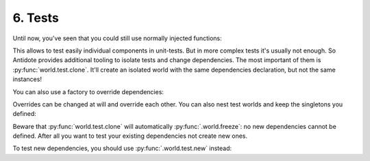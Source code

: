 6. Tests
========


Until now, you've seen that you could still use normally injected functions:

.. testcode:: tutorial_test

    from antidote import injectable, inject

    @injectable
    class MyService:
        pass

    @inject
    def f(my_service: MyService = inject.me()) -> MyService:
        return my_service

    # injected
    f()

    # manual override
    f(MyService())
    f(my_service=MyService())

This allows to test easily individual components in unit-tests. But in more complex tests it's usually
not enough. So Antidote provides additional tooling to isolate tests and change dependencies. The most
important of them is :py:func:`world.test.clone`. It'll create an isolated world with the same
dependencies declaration, but not the same instances!

.. doctest:: tutorial_test

    >>> from antidote import world
            >>> with world.test.clone():
            ...     # This works as expected !
            ...     my_service = f()
            >>> # but it's isolated from the rest, so you don't have the same instance
            ... my_service is world.get(MyService)
            False
            >>> dummy = object()
            >>> with world.test.copy():
            ...     # Override dependencies however you like
            ...     world.test.override.singleton(MyService, dummy)
            ...     f() is dummy
            True

        You can also use a factory to override dependencies:
            >>> with world.test.clone():
            ...     # This works as expected !
            ...     my_service = f()
            >>> # but it's isolated from the rest, so you don't have the same instance
            ... my_service is world.get(MyService)
            False
            >>> dummy = object()
            >>> with world.test.copy():
            ...     # Override dependencies however you like
            ...     world.test.override.singleton(MyService, dummy)
            ...     f() is dummy
            True

        You can also use a factory to override dependencies:
        >>> with world.test.clone():
        ...     # This works as expected !
        ...     my_service = f()
        >>> # but it's isolated from the rest, so you don't have the same instance
        ... my_service is world.get(MyService)
        False
        >>> dummy = object()
        >>> with world.test.copy():
        ...     # Override dependencies however you like
        ...     world.test.override.singleton(MyService, dummy)
        ...     f() is dummy
        True

    You can also use a factory to override dependencies:
            >>> with world.test.clone():
            ...     # This works as expected !
            ...     my_service = f()
            >>> # but it's isolated from the rest, so you don't have the same instance
            ... my_service is world.get(MyService)
            False
            >>> dummy = object()
            >>> with world.test.copy():
            ...     # Override dependencies however you like
            ...     world.test.override.singleton(MyService, dummy)
            ...     f() is dummy
            True

        You can also use a factory to override dependencies:
            >>> with world.test.clone():
            ...     # This works as expected !
            ...     my_service = f()
            >>> # but it's isolated from the rest, so you don't have the same instance
            ... my_service is world.get(MyService)
            False
            >>> dummy = object()
            >>> with world.test.copy():
            ...     # Override dependencies however you like
            ...     world.test.override.singleton(MyService, dummy)
            ...     f() is dummy
            True

        You can also use a factory to override dependencies:
        >>> with world.test.clone():
        ...     # This works as expected !
        ...     my_service = f()
        >>> # but it's isolated from the rest, so you don't have the same instance
        ... my_service is world.get(MyService)
        False
        >>> dummy = object()
        >>> with world.test.copy():
        ...     # Override dependencies however you like
        ...     world.test.override.singleton(MyService, dummy)
        ...     f() is dummy
        True

    You can also use a factory to override dependencies:
            >>> with world.test.clone():
            ...     # This works as expected !
            ...     my_service = f()
            >>> # but it's isolated from the rest, so you don't have the same instance
            ... my_service is world.get(MyService)
            False
            >>> dummy = object()
            >>> with world.test.copy():
            ...     # Override dependencies however you like
            ...     world.test.override.singleton(MyService, dummy)
            ...     f() is dummy
            True

        You can also use a factory to override dependencies:
            >>> with world.test.copy():
            ...     # This works as expected !
            ...     my_service = f()
            >>> # but it's isolated from the rest, so you don't have the same instance
            ... my_service is world.get(MyService)
            False
            >>> dummy = object()
            >>> with world.test.copy():
            ...     # Override dependencies however you like
            ...     world.test.override.singleton(MyService, dummy)
            ...     f() is dummy
            True

        You can also use a factory to override dependencies:
        >>> with world.test.clone():
        ...     # This works as expected !
        ...     my_service = f()
        >>> # but it's isolated from the rest, so you don't have the same instance
        ... my_service is world.get(MyService)
        False
        >>> dummy = object()
        >>> with world.test.clone():
        ...     # Override dependencies however you like
        ...     world.test.override.singleton(MyService, dummy)
        ...     f() is dummy
        True

    You can also use a factory to override dependencies:
            >>> with world.test.clone():
            ...     # This works as expected !
            ...     my_service = f()
            >>> # but it's isolated from the rest, so you don't have the same instance
            ... my_service is world.get(MyService)
            False
            >>> dummy = object()
            >>> with world.test.copy():
            ...     # Override dependencies however you like
            ...     world.test.override.singleton(MyService, dummy)
            ...     f() is dummy
            True

        You can also use a factory to override dependencies:
            >>> with world.test.copy():
            ...     # This works as expected !
            ...     my_service = f()
            >>> # but it's isolated from the rest, so you don't have the same instance
            ... my_service is world.get(MyService)
            False
            >>> dummy = object()
            >>> with world.test.copy():
            ...     # Override dependencies however you like
            ...     world.test.override.singleton(MyService, dummy)
            ...     f() is dummy
            True

        You can also use a factory to override dependencies:
        >>> with world.test.clone():
        ...     # This works as expected !
        ...     my_service = f()
        >>> # but it's isolated from the rest, so you don't have the same instance
        ... my_service is world.get(MyService)
        False
        >>> dummy = object()
        >>> with world.test.clone():
        ...     # Override dependencies however you like
        ...     world.test.override.singleton(MyService, dummy)
        ...     f() is dummy
        True

    You can also use a factory to override dependencies:
            >>> with world.test.clone():
            ...     # This works as expected !
            ...     my_service = f()
            >>> # but it's isolated from the rest, so you don't have the same instance
            ... my_service is world.get(MyService)
            False
            >>> dummy = object()
            >>> with world.test.copy():
            ...     # Override dependencies however you like
            ...     world.test.override.singleton(MyService, dummy)
            ...     f() is dummy
            True

        You can also use a factory to override dependencies:
            >>> with world.test.clone():
            ...     # This works as expected !
            ...     my_service = f()
            >>> # but it's isolated from the rest, so you don't have the same instance
            ... my_service is world.get(MyService)
            False
            >>> dummy = object()
            >>> with world.test.copy():
            ...     # Override dependencies however you like
            ...     world.test.override.singleton(MyService, dummy)
            ...     f() is dummy
            True

        You can also use a factory to override dependencies:
        >>> with world.test.copy():
        ...     # This works as expected !
        ...     my_service = f()
        >>> # but it's isolated from the rest, so you don't have the same instance
        ... my_service is world.get(MyService)
        False
        >>> dummy = object()
        >>> with world.test.clone():
        ...     # Override dependencies however you like
        ...     world.test.override.singleton(MyService, dummy)
        ...     f() is dummy
        True

    You can also use a factory to override dependencies:
            >>> with world.test.clone():
            ...     # This works as expected !
            ...     my_service = f()
            >>> # but it's isolated from the rest, so you don't have the same instance
            ... my_service is world.get(MyService)
            False
            >>> dummy = object()
            >>> with world.test.copy():
            ...     # Override dependencies however you like
            ...     world.test.override.singleton(MyService, dummy)
            ...     f() is dummy
            True

        You can also use a factory to override dependencies:
            >>> with world.test.clone():
            ...     # This works as expected !
            ...     my_service = f()
            >>> # but it's isolated from the rest, so you don't have the same instance
            ... my_service is world.get(MyService)
            False
            >>> dummy = object()
            >>> with world.test.copy():
            ...     # Override dependencies however you like
            ...     world.test.override.singleton(MyService, dummy)
            ...     f() is dummy
            True

        You can also use a factory to override dependencies:
        >>> with world.test.copy():
        ...     # This works as expected !
        ...     my_service = f()
        >>> # but it's isolated from the rest, so you don't have the same instance
        ... my_service is world.get(MyService)
        False
        >>> dummy = object()
        >>> with world.test.clone():
        ...     # Override dependencies however you like
        ...     world.test.override.singleton(MyService, dummy)
        ...     f() is dummy
        True

    You can also use a factory to override dependencies:
        >>> with world.test.clone():
        ...     # This works as expected !
        ...     my_service = f()
        >>> # but it's isolated from the rest, so you don't have the same instance
        ... my_service is world.get(MyService)
        False
        >>> dummy = object()
        >>> with world.test.copy():
        ...     # Override dependencies however you like
        ...     world.test.override.singleton(MyService, dummy)
        ...     f() is dummy
        True

    You can also use a factory to override dependencies:
        >>> with world.test.clone():
        ...     # This works as expected !
        ...     my_service = f()
        >>> # but it's isolated from the rest, so you don't have the same instance
        ... my_service is world.get(MyService)
        False
        >>> dummy = object()
        >>> with world.test.copy():
        ...     # Override dependencies however you like
        ...     world.test.override.singleton(MyService, dummy)
        ...     f() is dummy
        True

    You can also use a factory to override dependencies:
    >>> with world.test.clone():
    ...     # This works as expected !
    ...     my_service = f()
    >>> # but it's isolated from the rest, so you don't have the same instance
    ... my_service is world.get(MyService)
    False
    >>> dummy = object()
    >>> with world.test.clone():
    ...     # Override dependencies however you like
    ...     world.test.override.singleton(MyService, dummy)
    ...     f() is dummy
    True

You can also use a factory to override dependencies:

.. doctest:: tutorial_test

    >>> with world.test.copy():
        ...     @world.test.override.factory()
        ...     def override_my_service() -> MyService:
        ...         return dummy
        ...     f() is dummy
        True

    Overrides can be changed at will and override each other. You can also nest test worlds and keep
    the singletons you defined:
    ...     @world.test.override.factory()
    ...     def override_my_service() -> MyService:
    ...         return dummy
    ...     f() is dummy
    True

Overrides can be changed at will and override each other. You can also nest test worlds and keep
the singletons you defined:


.. doctest:: tutorial_test

    >>> with world.test.copy():
            ...     world.test.override.singleton(MyService, dummy)
            ...     # override twice MyService
            ...     world.test.override.singleton(MyService, dummy)
            ...     with world.test.clone():
            ...         f() is dummy
            False
            >>> with world.test.clone():
            ...     world.test.override.singleton(MyService, dummy)
            ...     with world.test.clone(keep_singletons=True):
            ...         f() is dummy
            True


        Beware that :py
            ...     world.test.override.singleton(MyService, dummy)
            ...     # override twice MyService
            ...     world.test.override.singleton(MyService, dummy)
            ...     with world.test.clone():
            ...         f() is dummy
            False
            >>> with world.test.copy():
            ...     world.test.override.singleton(MyService, dummy)
            ...     with world.test.clone(keep_singletons=True):
            ...         f() is dummy
            True


        Beware that :py
            ...     world.test.override.singleton(MyService, dummy)
            ...     # override twice MyService
            ...     world.test.override.singleton(MyService, dummy)
            ...     with world.test.clone():
            ...         f() is dummy
            False
            >>> with world.test.copy():
            ...     world.test.override.singleton(MyService, dummy)
            ...     with world.test.clone(keep_singletons=True):
            ...         f() is dummy
            True


        Beware that :py
        ...     world.test.override.singleton(MyService, dummy)
        ...     # override twice MyService
        ...     world.test.override.singleton(MyService, dummy)
        ...     with world.test.clone():
        ...         f() is dummy
        False
        >>> with world.test.copy():
        ...     world.test.override.singleton(MyService, dummy)
        ...     with world.test.clone(keep_singletons=True):
        ...         f() is dummy
        True


    Beware that :py
            ...     world.test.override.singleton(MyService, dummy)
            ...     # override twice MyService
            ...     world.test.override.singleton(MyService, dummy)
            ...     with world.test.clone():
            ...         f() is dummy
            False
            >>> with world.test.clone():
            ...     world.test.override.singleton(MyService, dummy)
            ...     with world.test.clone(keep_singletons=True):
            ...         f() is dummy
            True


        Beware that :py
            ...     world.test.override.singleton(MyService, dummy)
            ...     # override twice MyService
            ...     world.test.override.singleton(MyService, dummy)
            ...     with world.test.clone():
            ...         f() is dummy
            False
            >>> with world.test.copy():
            ...     world.test.override.singleton(MyService, dummy)
            ...     with world.test.clone(keep_singletons=True):
            ...         f() is dummy
            True


        Beware that :py
            ...     world.test.override.singleton(MyService, dummy)
            ...     # override twice MyService
            ...     world.test.override.singleton(MyService, dummy)
            ...     with world.test.clone():
            ...         f() is dummy
            False
            >>> with world.test.copy():
            ...     world.test.override.singleton(MyService, dummy)
            ...     with world.test.clone(keep_singletons=True):
            ...         f() is dummy
            True


        Beware that :py
        ...     world.test.override.singleton(MyService, dummy)
        ...     # override twice MyService
        ...     world.test.override.singleton(MyService, dummy)
        ...     with world.test.clone():
        ...         f() is dummy
        False
        >>> with world.test.copy():
        ...     world.test.override.singleton(MyService, dummy)
        ...     with world.test.clone(keep_singletons=True):
        ...         f() is dummy
        True


    Beware that :py
            ...     world.test.override.singleton(MyService, dummy)
            ...     # override twice MyService
            ...     world.test.override.singleton(MyService, dummy)
            ...     with world.test.clone():
            ...         f() is dummy
            False
            >>> with world.test.clone():
            ...     world.test.override.singleton(MyService, dummy)
            ...     with world.test.copy(keep_singletons=True):
            ...         f() is dummy
            True


        Beware that :py
            ...     world.test.override.singleton(MyService, dummy)
            ...     # override twice MyService
            ...     world.test.override.singleton(MyService, dummy)
            ...     with world.test.clone():
            ...         f() is dummy
            False
            >>> with world.test.copy():
            ...     world.test.override.singleton(MyService, dummy)
            ...     with world.test.clone(keep_singletons=True):
            ...         f() is dummy
            True


        Beware that :py
            ...     world.test.override.singleton(MyService, dummy)
            ...     # override twice MyService
            ...     world.test.override.singleton(MyService, dummy)
            ...     with world.test.clone():
            ...         f() is dummy
            False
            >>> with world.test.copy():
            ...     world.test.override.singleton(MyService, dummy)
            ...     with world.test.clone(keep_singletons=True):
            ...         f() is dummy
            True


        Beware that :py
        ...     world.test.override.singleton(MyService, dummy)
        ...     # override twice MyService
        ...     world.test.override.singleton(MyService, dummy)
        ...     with world.test.clone():
        ...         f() is dummy
        False
        >>> with world.test.clone():
        ...     world.test.override.singleton(MyService, dummy)
        ...     with world.test.clone(keep_singletons=True):
        ...         f() is dummy
        True


    Beware that :py
            ...     world.test.override.singleton(MyService, dummy)
            ...     # override twice MyService
            ...     world.test.override.singleton(MyService, dummy)
            ...     with world.test.clone():
            ...         f() is dummy
            False
            >>> with world.test.clone():
            ...     world.test.override.singleton(MyService, dummy)
            ...     with world.test.copy(keep_singletons=True):
            ...         f() is dummy
            True


        Beware that :py
            ...     world.test.override.singleton(MyService, dummy)
            ...     # override twice MyService
            ...     world.test.override.singleton(MyService, dummy)
            ...     with world.test.clone():
            ...         f() is dummy
            False
            >>> with world.test.copy():
            ...     world.test.override.singleton(MyService, dummy)
            ...     with world.test.clone(keep_singletons=True):
            ...         f() is dummy
            True


        Beware that :py
            ...     world.test.override.singleton(MyService, dummy)
            ...     # override twice MyService
            ...     world.test.override.singleton(MyService, dummy)
            ...     with world.test.clone():
            ...         f() is dummy
            False
            >>> with world.test.copy():
            ...     world.test.override.singleton(MyService, dummy)
            ...     with world.test.clone(keep_singletons=True):
            ...         f() is dummy
            True


        Beware that :py
        ...     world.test.override.singleton(MyService, dummy)
        ...     # override twice MyService
        ...     world.test.override.singleton(MyService, dummy)
        ...     with world.test.clone():
        ...         f() is dummy
        False
        >>> with world.test.clone():
        ...     world.test.override.singleton(MyService, dummy)
        ...     with world.test.clone(keep_singletons=True):
        ...         f() is dummy
        True


    Beware that :py
            ...     world.test.override.singleton(MyService, dummy)
            ...     # override twice MyService
            ...     world.test.override.singleton(MyService, dummy)
            ...     with world.test.clone():
            ...         f() is dummy
            False
            >>> with world.test.copy():
            ...     world.test.override.singleton(MyService, dummy)
            ...     with world.test.copy(keep_singletons=True):
            ...         f() is dummy
            True


        Beware that :py
            ...     world.test.override.singleton(MyService, dummy)
            ...     # override twice MyService
            ...     world.test.override.singleton(MyService, dummy)
            ...     with world.test.clone():
            ...         f() is dummy
            False
            >>> with world.test.copy():
            ...     world.test.override.singleton(MyService, dummy)
            ...     with world.test.clone(keep_singletons=True):
            ...         f() is dummy
            True


        Beware that :py
            ...     world.test.override.singleton(MyService, dummy)
            ...     # override twice MyService
            ...     world.test.override.singleton(MyService, dummy)
            ...     with world.test.clone():
            ...         f() is dummy
            False
            >>> with world.test.copy():
            ...     world.test.override.singleton(MyService, dummy)
            ...     with world.test.clone(keep_singletons=True):
            ...         f() is dummy
            True


        Beware that :py
        ...     world.test.override.singleton(MyService, dummy)
        ...     # override twice MyService
        ...     world.test.override.singleton(MyService, dummy)
        ...     with world.test.clone():
        ...         f() is dummy
        False
        >>> with world.test.clone():
        ...     world.test.override.singleton(MyService, dummy)
        ...     with world.test.clone(keep_singletons=True):
        ...         f() is dummy
        True


    Beware that :py
            ...     world.test.override.singleton(MyService, dummy)
            ...     # override twice MyService
            ...     world.test.override.singleton(MyService, dummy)
            ...     with world.test.clone():
            ...         f() is dummy
            False
            >>> with world.test.copy():
            ...     world.test.override.singleton(MyService, dummy)
            ...     with world.test.copy(keep_singletons=True):
            ...         f() is dummy
            True


        Beware that :py
            ...     world.test.override.singleton(MyService, dummy)
            ...     # override twice MyService
            ...     world.test.override.singleton(MyService, dummy)
            ...     with world.test.clone():
            ...         f() is dummy
            False
            >>> with world.test.copy():
            ...     world.test.override.singleton(MyService, dummy)
            ...     with world.test.clone(keep_singletons=True):
            ...         f() is dummy
            True


        Beware that :py
            ...     world.test.override.singleton(MyService, dummy)
            ...     # override twice MyService
            ...     world.test.override.singleton(MyService, dummy)
            ...     with world.test.clone():
            ...         f() is dummy
            False
            >>> with world.test.copy():
            ...     world.test.override.singleton(MyService, dummy)
            ...     with world.test.clone(keep_singletons=True):
            ...         f() is dummy
            True


        Beware that :py
        ...     world.test.override.singleton(MyService, dummy)
        ...     # override twice MyService
        ...     world.test.override.singleton(MyService, dummy)
        ...     with world.test.clone():
        ...         f() is dummy
        False
        >>> with world.test.clone():
        ...     world.test.override.singleton(MyService, dummy)
        ...     with world.test.clone(keep_singletons=True):
        ...         f() is dummy
        True


    Beware that :py
            ...     world.test.override.singleton(MyService, dummy)
            ...     # override twice MyService
            ...     world.test.override.singleton(MyService, dummy)
            ...     with world.test.clone():
            ...         f() is dummy
            False
            >>> with world.test.clone():
            ...     world.test.override.singleton(MyService, dummy)
            ...     with world.test.clone(keep_singletons=True):
            ...         f() is dummy
            True


        Beware that :py
            ...     world.test.override.singleton(MyService, dummy)
            ...     # override twice MyService
            ...     world.test.override.singleton(MyService, dummy)
            ...     with world.test.clone():
            ...         f() is dummy
            False
            >>> with world.test.copy():
            ...     world.test.override.singleton(MyService, dummy)
            ...     with world.test.copy(keep_singletons=True):
            ...         f() is dummy
            True


        Beware that :py
            ...     world.test.override.singleton(MyService, dummy)
            ...     # override twice MyService
            ...     world.test.override.singleton(MyService, dummy)
            ...     with world.test.clone():
            ...         f() is dummy
            False
            >>> with world.test.copy():
            ...     world.test.override.singleton(MyService, dummy)
            ...     with world.test.clone(keep_singletons=True):
            ...         f() is dummy
            True


        Beware that :py
        ...     world.test.override.singleton(MyService, dummy)
        ...     # override twice MyService
        ...     world.test.override.singleton(MyService, dummy)
        ...     with world.test.clone():
        ...         f() is dummy
        False
        >>> with world.test.clone():
        ...     world.test.override.singleton(MyService, dummy)
        ...     with world.test.clone(keep_singletons=True):
        ...         f() is dummy
        True


    Beware that :py
            ...     world.test.override.singleton(MyService, dummy)
            ...     # override twice MyService
            ...     world.test.override.singleton(MyService, dummy)
            ...     with world.test.clone():
            ...         f() is dummy
            False
            >>> with world.test.clone():
            ...     world.test.override.singleton(MyService, dummy)
            ...     with world.test.clone(keep_singletons=True):
            ...         f() is dummy
            True


        Beware that :py
            ...     world.test.override.singleton(MyService, dummy)
            ...     # override twice MyService
            ...     world.test.override.singleton(MyService, dummy)
            ...     with world.test.clone():
            ...         f() is dummy
            False
            >>> with world.test.copy():
            ...     world.test.override.singleton(MyService, dummy)
            ...     with world.test.copy(keep_singletons=True):
            ...         f() is dummy
            True


        Beware that :py
            ...     world.test.override.singleton(MyService, dummy)
            ...     # override twice MyService
            ...     world.test.override.singleton(MyService, dummy)
            ...     with world.test.clone():
            ...         f() is dummy
            False
            >>> with world.test.copy():
            ...     world.test.override.singleton(MyService, dummy)
            ...     with world.test.clone(keep_singletons=True):
            ...         f() is dummy
            True


        Beware that :py
        ...     world.test.override.singleton(MyService, dummy)
        ...     # override twice MyService
        ...     world.test.override.singleton(MyService, dummy)
        ...     with world.test.clone():
        ...         f() is dummy
        False
        >>> with world.test.clone():
        ...     world.test.override.singleton(MyService, dummy)
        ...     with world.test.clone(keep_singletons=True):
        ...         f() is dummy
        True


    Beware that :py
            ...     world.test.override.singleton(MyService, dummy)
            ...     # override twice MyService
            ...     world.test.override.singleton(MyService, dummy)
            ...     with world.test.clone():
            ...         f() is dummy
            False
            >>> with world.test.clone():
            ...     world.test.override.singleton(MyService, dummy)
            ...     with world.test.clone(keep_singletons=True):
            ...         f() is dummy
            True


        Beware that :py
            ...     world.test.override.singleton(MyService, dummy)
            ...     # override twice MyService
            ...     world.test.override.singleton(MyService, dummy)
            ...     with world.test.clone():
            ...         f() is dummy
            False
            >>> with world.test.copy():
            ...     world.test.override.singleton(MyService, dummy)
            ...     with world.test.clone(keep_singletons=True):
            ...         f() is dummy
            True


        Beware that :py
            ...     world.test.override.singleton(MyService, dummy)
            ...     # override twice MyService
            ...     world.test.override.singleton(MyService, dummy)
            ...     with world.test.clone():
            ...         f() is dummy
            False
            >>> with world.test.copy():
            ...     world.test.override.singleton(MyService, dummy)
            ...     with world.test.copy(keep_singletons=True):
            ...         f() is dummy
            True


        Beware that :py
        ...     world.test.override.singleton(MyService, dummy)
        ...     # override twice MyService
        ...     world.test.override.singleton(MyService, dummy)
        ...     with world.test.clone():
        ...         f() is dummy
        False
        >>> with world.test.clone():
        ...     world.test.override.singleton(MyService, dummy)
        ...     with world.test.clone(keep_singletons=True):
        ...         f() is dummy
        True


    Beware that :py
            ...     world.test.override.singleton(MyService, dummy)
            ...     # override twice MyService
            ...     world.test.override.singleton(MyService, dummy)
            ...     with world.test.clone():
            ...         f() is dummy
            False
            >>> with world.test.clone():
            ...     world.test.override.singleton(MyService, dummy)
            ...     with world.test.clone(keep_singletons=True):
            ...         f() is dummy
            True


        Beware that :py
            ...     world.test.override.singleton(MyService, dummy)
            ...     # override twice MyService
            ...     world.test.override.singleton(MyService, dummy)
            ...     with world.test.clone():
            ...         f() is dummy
            False
            >>> with world.test.copy():
            ...     world.test.override.singleton(MyService, dummy)
            ...     with world.test.clone(keep_singletons=True):
            ...         f() is dummy
            True


        Beware that :py
            ...     world.test.override.singleton(MyService, dummy)
            ...     # override twice MyService
            ...     world.test.override.singleton(MyService, dummy)
            ...     with world.test.clone():
            ...         f() is dummy
            False
            >>> with world.test.copy():
            ...     world.test.override.singleton(MyService, dummy)
            ...     with world.test.copy(keep_singletons=True):
            ...         f() is dummy
            True


        Beware that :py
        ...     world.test.override.singleton(MyService, dummy)
        ...     # override twice MyService
        ...     world.test.override.singleton(MyService, dummy)
        ...     with world.test.clone():
        ...         f() is dummy
        False
        >>> with world.test.clone():
        ...     world.test.override.singleton(MyService, dummy)
        ...     with world.test.clone(keep_singletons=True):
        ...         f() is dummy
        True


    Beware that :py
        ...     world.test.override.singleton(MyService, dummy)
        ...     # override twice MyService
        ...     world.test.override.singleton(MyService, dummy)
        ...     with world.test.clone():
        ...         f() is dummy
        False
        >>> with world.test.clone():
        ...     world.test.override.singleton(MyService, dummy)
        ...     with world.test.clone(keep_singletons=True):
        ...         f() is dummy
        True


    Beware that :py
        ...     world.test.override.singleton(MyService, dummy)
        ...     # override twice MyService
        ...     world.test.override.singleton(MyService, dummy)
        ...     with world.test.clone():
        ...         f() is dummy
        False
        >>> with world.test.copy():
        ...     world.test.override.singleton(MyService, dummy)
        ...     with world.test.clone(keep_singletons=True):
        ...         f() is dummy
        True


    Beware that :py
        ...     world.test.override.singleton(MyService, dummy)
        ...     # override twice MyService
        ...     world.test.override.singleton(MyService, dummy)
        ...     with world.test.clone():
        ...         f() is dummy
        False
        >>> with world.test.copy():
        ...     world.test.override.singleton(MyService, dummy)
        ...     with world.test.clone(keep_singletons=True):
        ...         f() is dummy
        True


    Beware that :py
    ...     world.test.override.singleton(MyService, dummy)
    ...     # override twice MyService
    ...     world.test.override.singleton(MyService, dummy)
    ...     with world.test.clone():
    ...         f() is dummy
    False
    >>> with world.test.clone():
    ...     world.test.override.singleton(MyService, dummy)
    ...     with world.test.clone(keep_singletons=True):
    ...         f() is dummy
    True


Beware that :py:func:`world.test.clone` will automatically :py:func:`.world.freeze`: no new dependencies
cannot be defined. After all you want to test your existing dependencies not create new ones.

.. doctest:: tutorial_test

    >>> with world.test.copy():
        ...     @injectable
        ...     class NewService:
        ...         pass
        Traceback (most recent call last):
          File "<stdin>", line 1, in ?
        FrozenWorldError

    To test new dependencies, you should use :py
    ...     @injectable
    ...     class NewService:
    ...         pass
    Traceback (most recent call last):
      File "<stdin>", line 1, in ?
    FrozenWorldError

To test new dependencies, you should use :py:func:`.world.test.new` instead:

.. doctest:: tutorial_test

    >>> with world.test.new():
    ...     @injectable
    ...     class NewService:
    ...         pass
    ...     world.get(NewService)
    <NewService ...>
    >>> world.get[NewService]()
    Traceback (most recent call last):
      File "<stdin>", line 1, in ?
    DependencyNotFoundError
